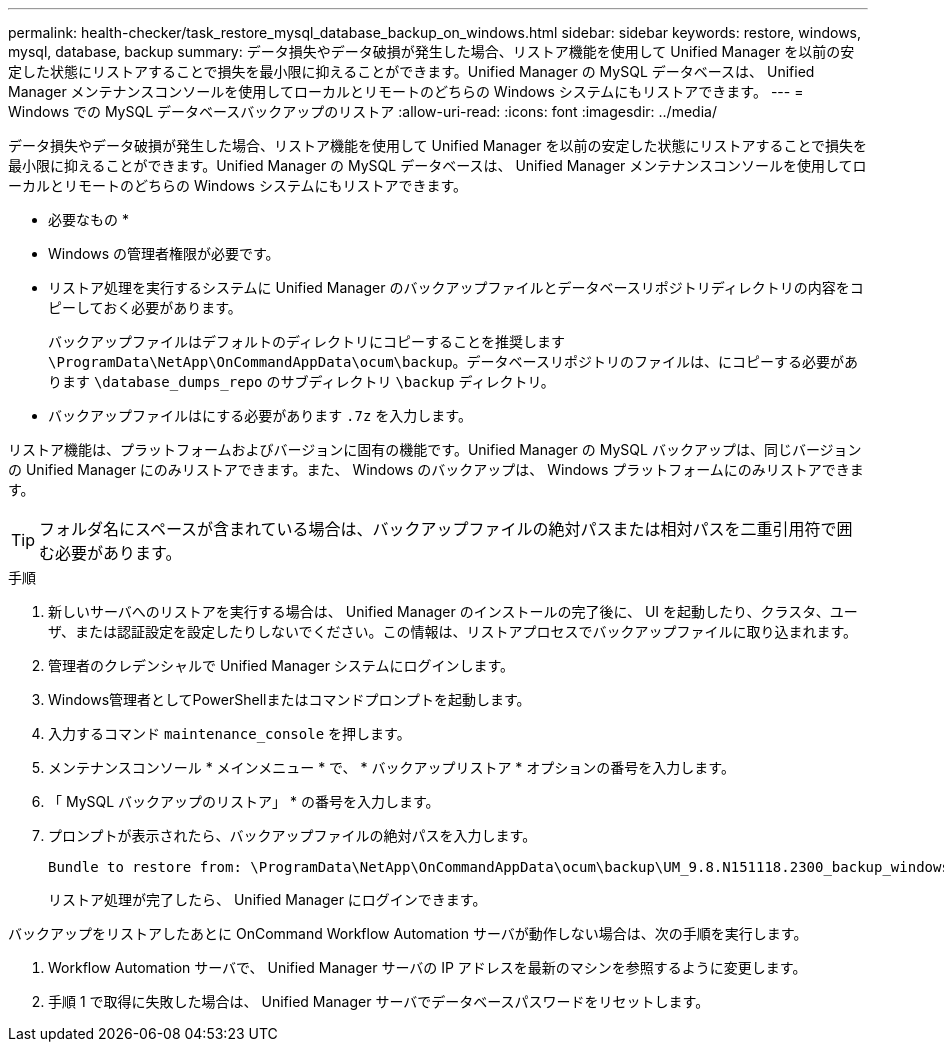---
permalink: health-checker/task_restore_mysql_database_backup_on_windows.html 
sidebar: sidebar 
keywords: restore, windows, mysql, database, backup 
summary: データ損失やデータ破損が発生した場合、リストア機能を使用して Unified Manager を以前の安定した状態にリストアすることで損失を最小限に抑えることができます。Unified Manager の MySQL データベースは、 Unified Manager メンテナンスコンソールを使用してローカルとリモートのどちらの Windows システムにもリストアできます。 
---
= Windows での MySQL データベースバックアップのリストア
:allow-uri-read: 
:icons: font
:imagesdir: ../media/


[role="lead"]
データ損失やデータ破損が発生した場合、リストア機能を使用して Unified Manager を以前の安定した状態にリストアすることで損失を最小限に抑えることができます。Unified Manager の MySQL データベースは、 Unified Manager メンテナンスコンソールを使用してローカルとリモートのどちらの Windows システムにもリストアできます。

* 必要なもの *

* Windows の管理者権限が必要です。
* リストア処理を実行するシステムに Unified Manager のバックアップファイルとデータベースリポジトリディレクトリの内容をコピーしておく必要があります。
+
バックアップファイルはデフォルトのディレクトリにコピーすることを推奨します `\ProgramData\NetApp\OnCommandAppData\ocum\backup`。データベースリポジトリのファイルは、にコピーする必要があります `\database_dumps_repo` のサブディレクトリ `\backup` ディレクトリ。

* バックアップファイルはにする必要があります `.7z` を入力します。


リストア機能は、プラットフォームおよびバージョンに固有の機能です。Unified Manager の MySQL バックアップは、同じバージョンの Unified Manager にのみリストアできます。また、 Windows のバックアップは、 Windows プラットフォームにのみリストアできます。

[TIP]
====
フォルダ名にスペースが含まれている場合は、バックアップファイルの絶対パスまたは相対パスを二重引用符で囲む必要があります。

====
.手順
. 新しいサーバへのリストアを実行する場合は、 Unified Manager のインストールの完了後に、 UI を起動したり、クラスタ、ユーザ、または認証設定を設定したりしないでください。この情報は、リストアプロセスでバックアップファイルに取り込まれます。
. 管理者のクレデンシャルで Unified Manager システムにログインします。
. Windows管理者としてPowerShellまたはコマンドプロンプトを起動します。
. 入力するコマンド `maintenance_console` を押します。
. メンテナンスコンソール * メインメニュー * で、 * バックアップリストア * オプションの番号を入力します。
. 「 MySQL バックアップのリストア」 * の番号を入力します。
. プロンプトが表示されたら、バックアップファイルの絶対パスを入力します。
+
[listing]
----
Bundle to restore from: \ProgramData\NetApp\OnCommandAppData\ocum\backup\UM_9.8.N151118.2300_backup_windows_02-20-2020-02-51.7z
----
+
リストア処理が完了したら、 Unified Manager にログインできます。



バックアップをリストアしたあとに OnCommand Workflow Automation サーバが動作しない場合は、次の手順を実行します。

. Workflow Automation サーバで、 Unified Manager サーバの IP アドレスを最新のマシンを参照するように変更します。
. 手順 1 で取得に失敗した場合は、 Unified Manager サーバでデータベースパスワードをリセットします。

